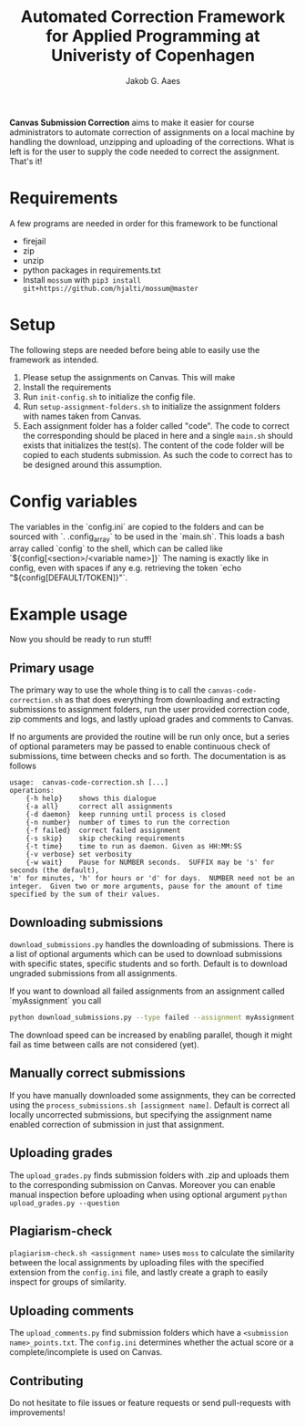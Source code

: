 #+TITLE: Automated Correction Framework for Applied Programming at Univeristy of Copenhagen
#+AUTHOR: Jakob G. Aaes
#+EMAIL: (concat "jakob1379" at-sign "gmail.com")
#+OPTIONS: toc:2

*Canvas Submission Correction* aims to make it easier for course administrators to automate correction of assignments on a local machine by handling the download, unzipping and uploading of the corrections. What is left is for the user to supply the code needed to correct the assignment. That's it!


* Requirements
  A few programs are needed in order for this framework to be functional
  - firejail
  - zip
  - unzip
  - python packages in requirements.txt
  - Install =mossum= with ~pip3 install git+https://github.com/hjalti/mossum@master~

* Setup
  The following steps are needed before being able to easily use the framework as intended.
  1. Please setup the assignments on Canvas. This will make
  2. Install the requirements
  3. Run ~init-config.sh~ to initialize the config file.
  4. Run ~setup-assignment-folders.sh~ to initialize the assignment folders with names taken from Canvas.
  5. Each assignment folder has a folder called "code". The code to correct the corresponding should be placed in here and a single ~main.sh~ should exists that initializes the test(s). The content of the code folder will be copied to each students submission. As such the code to correct has to be designed around this assumption.

* Config variables
  The variables in the `config.ini` are copied to the folders and can be sourced with `. .config_array` to be used in the `main.sh`. This loads a bash array called `config` to the shell, which can be called like `${config[<section>/<variable name>]}` The naming is exactly like in config, even with spaces if any e.g. retrieving the token `echo "${config[DEFAULT/TOKEN]}"`.

* Example usage
  Now you should be ready to run stuff!
** Primary usage
   The primary way to use the whole thing is to call the ~canvas-code-correction.sh~ as that does everything from downloading and extracting submissions to assignment folders, run the user provided correction code, zip comments and logs, and lastly upload grades and comments to Canvas.

   If no arguments are provided the routine will be run only once, but a series of optional parameters may be passed to enable continuous check of submissions, time between checks and so forth. The documentation is as follows
   #+BEGIN_SRC
usage:  canvas-code-correction.sh [...]
operations:
    {-h help}    shows this dialogue
    {-a all}     correct all assignments
    {-d daemon}  keep running until process is closed
    {-n number}  number of times to run the correction
    {-f failed}  correct failed assignment
    {-s skip}    skip checking requirements
    {-t time}    time to run as daemon. Given as HH:MM:SS
    {-v verbose} set verbosity
    {-w wait}    Pause for NUMBER seconds.  SUFFIX may be 's' for seconds (the default),
'm' for minutes, 'h' for hours or 'd' for days.  NUMBER need not be an
integer.  Given two or more arguments, pause for the amount of time
specified by the sum of their values.
#+END_SRC

** Downloading submissions
   ~download_submissions.py~ handles the downloading of submissions. There is a list of optional arguments which can be used to download submissions with specific states, specific students and so forth. Default is to download ungraded submissions from all assignments.

   If you want to download all failed assignments from an assignment called `myAssignment` you call
   #+BEGIN_SRC sh
   python download_submissions.py --type failed --assignment myAssignment
   #+END_SRC
   The download speed can be increased by enabling parallel, though it might fail as time between calls are not considered (yet).
** Manually correct submissions
   If you have manually downloaded some assignments, they can be corrected using the ~process_submissions.sh [assignment name]~. Default is correct all locally uncorrected submissions, but specifying the assignment name enabled correction of submission in just that assignment.
** Uploading grades
   The ~upload_grades.py~ finds submission folders with .zip and uploads them to the corresponding submission on Canvas. Moreover you can enable manual inspection before uploading when using optional argument ~python upload_grades.py --question~
** Plagiarism-check
   ~plagiarism-check.sh <assignment name>~ uses =moss= to calculate the similarity between the local assignments by uploading files with the specified extension from the =config.ini= file, and lastly create a graph to easily inspect for groups of similarity.
** Uploading comments
   The ~upload_comments.py~ find submission folders which have a =<submission name>_points.txt=. The =config.ini= determines whether the actual score or a complete/incomplete is used on Canvas.
** Contributing
   Do not hesitate to file issues or feature requests or send pull-requests with improvements!

